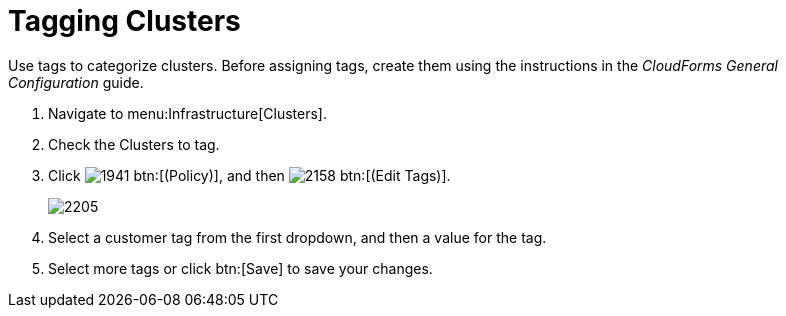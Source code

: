 = Tagging Clusters

Use tags to categorize clusters.
Before assigning tags, create them using the instructions in the _CloudForms General Configuration_ guide.

. Navigate to menu:Infrastructure[Clusters].
. Check the Clusters to tag.
. Click  image:images/1941.png[] btn:[(Policy)], and then  image:images/2158.png[] btn:[(Edit Tags)].
+

image::images/2205.png[]

. Select a customer tag from the first dropdown, and then a value for the tag.
. Select more tags or click btn:[Save] to save your changes.

